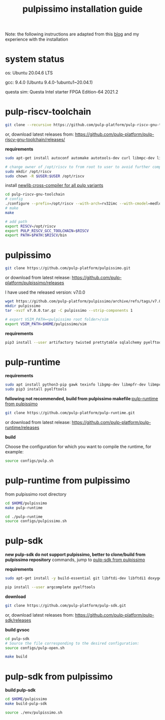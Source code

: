 # -*- org-export-babel-evaluate: nil -*-
#+title: pulpissimo installation guide

Note: the following instructions are adapted from this [[https://singularitykchen.github.io/blog/2020/12/20/Tutorial-Configure-and-Run-Pulpissimo/][blog]] and my experience with the installation

* system status
os: Ubuntu 20.04.6 LTS

gcc: 9.4.0 (Ubuntu 9.4.0-1ubuntu1~20.04.1)

questa sim: Questa Intel starter FPGA Edition-64 2021.2

* pulp-riscv-toolchain
#+url: https://github.com/pulp-platform/pulp-riscv-gnu-toolchain/

#+begin_src sh
git clone --recursive https://github.com/pulp-platform/pulp-riscv-gnu-toolchain
#+end_src

or, download latest releases from: https://github.com/pulp-platform/pulp-riscv-gnu-toolchain/releases/

*requirements*
#+begin_src sh
sudo apt-get install autoconf automake autotools-dev curl libmpc-dev libmpfr-dev libgmp-dev gawk build-essential bison flex texinfo gperf libtool patchutils bc zlib1g-dev

# change owner of /opt/riscv to from root to user to avoid further complications
sudo mkdir /opt/riscv
sudo chown -R $USER:$USER /opt/riscv
#+end_src

install _newlib cross-compiler for all pulp variants_
#+begin_src sh
cd pulp-riscv-gnu-toolchain
# config
./configure --prefix=/opt/riscv --with-arch=rv32imc --with-cmodel=medlow --enable-multilib
# make
make

# add path
export RISCV=/opt/riscv
export PULP_RISCV_GCC_TOOLCHAIN=$RISCV
export PATH=$PATH:$RISCV/bin
#+end_src

* pulpissimo
:PROPERTIES:
:CUSTOM_ID: 21Jun2023-144552572__pulpissimo
:END:
#+url: https://github.com/pulp-platform/pulpissimo

#+begin_src sh
git clone https://github.com/pulp-platform/pulpissimo.git
#+end_src

or download from latest release: https://github.com/pulp-platform/pulpissimo/releases

I have used the released version: v7.0.0
#+begin_src sh
wget https://github.com/pulp-platform/pulpissimo/archive/refs/tags/v7.0.0.tar.gz
mkdir pulpissimo
tar -xvzf v7.0.0.tar.gz -C pulpissimo --strip-components 1
#+end_src


#+begin_src sh
# export VSIM_PATH=<pulpissimo root folder>/sim
export VSIM_PATH=$HOME/pulpissimo/sim
#+end_src

*requirements*
#+begin_src sh
pip3 install --user artifactory twisted prettytable sqlalchemy pyelftools 'openpyxl==2.6.4' xlsxwriter pyyaml numpy configparser pyvcd sphinx
#+end_src

* pulp-runtime
#+url: https://github.com/pulp-platform/pulp-runtime/tree/master

*requirements*
#+begin_src sh
sudo apt install python3-pip gawk texinfo libgmp-dev libmpfr-dev libmpc-dev
sudo pip3 install pyelftools
#+end_src

*following not recommended, build from pulpissimo makefile*:[[#21Jun2023-191547382__pulp-runtime-from-pulpissimo][pulp-runtime from pulpissimo]]

#+begin_src sh
git clone https://github.com/pulp-platform/pulp-runtime.git
#+end_src

or download from latest release: https://github.com/pulp-platform/pulp-runtime/releases

*build*

Choose the configuration for which you want to compile the runtime, for example:

#+begin_src sh
source configs/pulp.sh
#+end_src

* pulp-runtime from pulpissimo
:PROPERTIES:
:CUSTOM_ID: 21Jun2023-191547382__pulp-runtime-from-pulpissimo
:END:

from pulpissimo root directory

#+begin_src sh
cd $HOME/pulpissimo
make pulp-runtime

cd ./pulp-runtime
source configs/pulpissimo.sh
#+end_src

* pulp-sdk
#+url: https://github.com/pulp-platform/pulp-sdk
*new pulp-sdk do not support pulpissimo, better to clone/build from pulpissimo repository* commands, jump to [[#21Jun2023-210945860__pulp-sdk-from-pulpissimo][pulp-sdk from pulpissimo]]

*requirements*

#+begin_src sh
sudo apt-get install -y build-essential git libftdi-dev libftdi1 doxygen python3-pip libsdl2-dev curl cmake libusb-1.0-0-dev scons gtkwave libsndfile1-dev rsync autoconf automake texinfo libtool pkg-config libsdl2-ttf-dev

pip install --user argcomplete pyelftools
#+end_src

*download*
#+begin_src sh
git clone https://github.com/pulp-platform/pulp-sdk.git
#+end_src

or, download latest releases from: https://github.com/pulp-platform/pulp-sdk/releases

*build gvsoc*
#+begin_src sh
cd pulp-sdk
# Source the file corresponding to the desired configuration:
source configs/pulp-open.sh

make build
#+end_src
* pulp-sdk from pulpissimo
:PROPERTIES:
:CUSTOM_ID: 21Jun2023-210945860__pulp-sdk-from-pulpissimo
:END:
*build pulp-sdk*

#+begin_src sh
cd $HOME/pulpissimo
make build-pulp-sdk

source ./env/pulpissimo.sh
#+end_src
